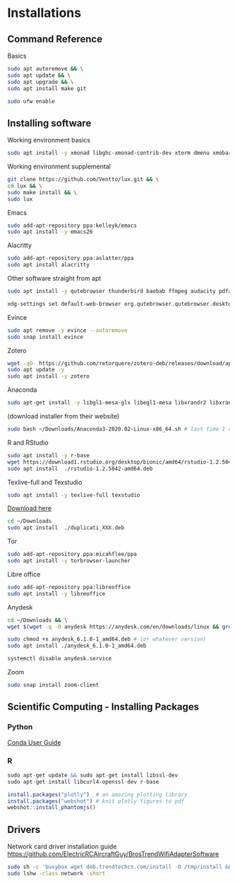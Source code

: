 * Installations
** Command Reference

Basics

#+BEGIN_SRC bash
sudo apt autoremove && \
sudo apt update && \
sudo apt upgrade && \
sudo apt install make git

sudo ufw enable

#+END_SRC

** Installing software

Working environment basics

#+BEGIN_SRC bash
sudo apt install -y xmonad libghc-xmonad-contrib-dev xterm dmenu xmobar nitrogen redshift compton trash-cli scrot pcmanfm
#+END_SRC

Working environment supplemental

#+BEGIN_SRC bash
git clone https://github.com/Ventto/lux.git && \
cd lux && \
sudo make install && \
sudo lux
#+END_SRC

Emacs

#+BEGIN_SRC bash
sudo add-apt-repository ppa:kelleyk/emacs
sudo apt install -y emacs26
#+END_SRC

Alacritty
#+BEGIN_SRC bash
sudo add-apt-repository ppa:aslatter/ppa
sudo apt install alacritty
#+END_SRC

Other software straight from apt

#+BEGIN_SRC bash
sudo apt install -y qutebrowser thunderbird baobab ffmpeg audacity pdfarranger
#+END_SRC

#+BEGIN_SRC bash
xdg-settings set default-web-browser org.qutebrowser.qutebrowser.desktop
#+END_SRC

Evince

#+BEGIN_SRC bash
sudo apt remove -y evince --autoremove
sudo snap install evince
#+END_SRC

Zotero

#+BEGIN_SRC bash
wget -qO- https://github.com/retorquere/zotero-deb/releases/download/apt-get/install.sh | sudo bash
sudo apt update -y
sudo apt install -y zotero
#+END_SRC

Anaconda

#+BEGIN_SRC bash
sudo apt-get install -y libgl1-mesa-glx libegl1-mesa libxrandr2 libxrandr2 libxss1 libxcursor1 libxcomposite1 libasound2 libxi6 libxtst6
#+END_SRC
(download installer from their website)
#+BEGIN_SRC bash
sudo bash ~/Downloads/Anaconda3-2020.02-Linux-x86_64.sh # last time I did it
#+END_SRC

R and RStudio

#+BEGIN_SRC bash
sudo apt install -y r-base
wget https://download1.rstudio.org/desktop/bionic/amd64/rstudio-1.2.5042-amd64.deb
sudo apt install  ./rstudio-1.2.5042-amd64.deb
#+END_SRC

Texlive-full and Texstudio

#+BEGIN_SRC bash
sudo apt install -y texlive-full texstudio
#+END_SRC

# Duplicati

[[https://www.duplicati.com/download][Download here]]
#+BEGIN_SRC bash
cd ~/Downloads
sudo apt install  ./duplicati_XXX.deb
#+END_SRC

Tor

#+BEGIN_SRC bash
sudo add-apt-repository ppa:micahflee/ppa
sudo apt install -y torbrowser-launcher
#+END_SRC

Libre office
#+BEGIN_SRC bash
sudo add-apt-repository ppa:libreoffice
sudo apt install -y libreoffice
#+END_SRC

Anydesk

#+BEGIN_SRC bash
cd ~/Downloads && \
wget $(wget -q -O anydesk https://anydesk.com/en/downloads/linux && grep -Eo "(http|https)://[a-zA-Z0-9./?=_-]*amd64.deb" anydesk | head -1 ) && rm anydesk

sudo chmod +x anydesk_6.1.0-1_amd64.deb # (or whatever version)
sudo apt install ./anydesk_6.1.0-1_amd64.deb

systemctl disable anydesk.service
#+END_SRC

Zoom

#+BEGIN_SRC bash
sudo snap install zoom-client
#+END_SRC


** Scientific Computing - Installing Packages

*** Python

[[https://conda.io/projects/conda/en/latest/user-guide/index.html][Conda User Guide]]

*** R

#+BEGIN_SRC R
sudo apt-get update && sudo apt-get install libssl-dev
sudo apt-get install libcurl4-openssl-dev r-base

install.packages("plotly")  # an amazing plotting library
install.packages("webshot") # knit plotly figures to pdf
webshot::install_phantomjs()
#+END_SRC

** Drivers

Network card driver installation guide
https://github.com/ElectricRCAircraftGuy/BrosTrendWifiAdapterSoftware

#+BEGIN_SRC bash
sudo sh -c 'busybox wget deb.trendtechcn.com/install -O /tmp/install && sh /tmp/install'
sudo lshw -class network -short
#+END_SRC

